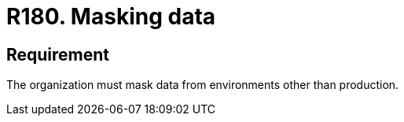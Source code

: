 :slug: rules/180/
:category: data
:description: This document details the security guidelines and requirements related to the importance of masking data from any system in an organization. This requirement refers to the relevance of masking all data belonging to environments other than production.
:keywords: Requirement, Security, Masking, Production, Data, Environment
:rules: yes

= R180. Masking data

== Requirement

The organization must mask data from environments other than production.
